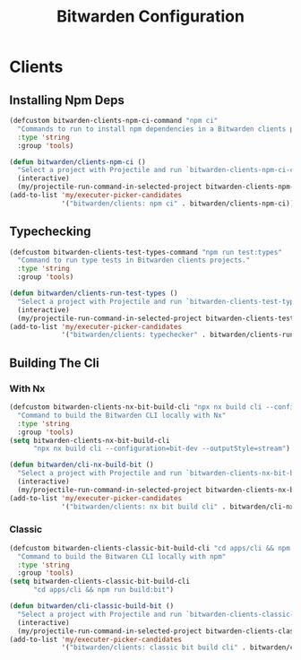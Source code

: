 #+TITLE: Bitwarden Configuration
#+PROPERTY: header-args:emacs-lisp :tangle bitwarden.el :results none

* Clients
** Installing Npm Deps

#+begin_src emacs-lisp
(defcustom bitwarden-clients-npm-ci-command "npm ci"
  "Commands to run to install npm dependencies in a Bitwarden clients project "
  :type 'string
  :group 'tools)

(defun bitwarden/clients-npm-ci ()
  "Select a project with Projectile and run `bitwarden-clients-npm-ci-command` in it."
  (interactive)
  (my/projectile-run-command-in-selected-project bitwarden-clients-npm-ci-command))
(add-to-list 'my/executer-picker-candidates
             '("bitwarden/clients: npm ci" . bitwarden/clients-npm-ci))
#+end_src

** Typechecking

#+begin_src emacs-lisp
(defcustom bitwarden-clients-test-types-command "npm run test:types"
  "Command to run type tests in Bitwarden clients projects."
  :type 'string
  :group 'tools)

(defun bitwarden/clients-run-test-types ()
  "Select a project with Projectile and run `bitwarden-clients-test-types-command` in it."
  (interactive)
  (my/projectile-run-command-in-selected-project bitwarden-clients-test-types-command))
(add-to-list 'my/executer-picker-candidates
             '("bitwarden/clients: typechecker" . bitwarden/clients-run-test-types))
#+end_src

** Building The Cli
*** With Nx
#+begin_src emacs-lisp
(defcustom bitwarden-clients-nx-bit-build-cli "npx nx build cli --configuration=bit-dev --outputStyle=stream"
  "Command to build the Bitwarden CLI locally with Nx"
  :type 'string
  :group 'tools)
(setq bitwarden-clients-nx-bit-build-cli
      "npx nx build cli --configuration=bit-dev --outputStyle=stream")

(defun bitwarden/cli-nx-build-bit ()
  "Select a project with Projectile and run `bitwarden-clients-nx-bit-build-cli` in it."
  (interactive)
  (my/projectile-run-command-in-selected-project bitwarden-clients-nx-bit-build-cli))
(add-to-list 'my/executer-picker-candidates
             '("bitwarden/clients: nx bit build cli" . bitwarden/cli-nx-build-bit))
#+end_src

#+RESULTS:
: ((bitwarden/clients: classic bit build cli . bitwarden/cli-classic-build-bit) (bitwarden/clients: npm ci . bitwarden/clients-npm-ci) (bitwarden/clients: nx bit build cli . bitwarden/cli-nx-build-bit) (bitwarden/clients: npm ci . bitwarden/cli-npm-ci) (bitwarden/clients: typechecker . bitwarden/clients-run-test-types) (nix: update flake . my/nix/flake-update) (nix: format . my/nix/format) (nix: rebuild . my/nix/rebuild))

*** Classic
#+begin_src emacs-lisp
(defcustom bitwarden-clients-classic-bit-build-cli "cd apps/cli && npm run build:bit"
  "Command to build the Bitwaren CLI locally with npm"
  :type 'string
  :group 'tools)
(setq bitwarden-clients-classic-bit-build-cli
      "cd apps/cli && npm run build:bit")

(defun bitwarden/cli-classic-build-bit ()
  "Select a project with Projectile and run `bitwarden-clients-classic-bit-build-cli` in it."
  (interactive)
  (my/projectile-run-command-in-selected-project bitwarden-clients-classic-bit-build-cli))
(add-to-list 'my/executer-picker-candidates
             '("bitwarden/clients: classic bit build cli" . bitwarden/cli-classic-build-bit))
#+end_src

#+RESULTS:
: ((bitwarden/clients: classic bit build cli . bitwarden/cli-classic-build-bit) (bitwarden/clients: npm ci . bitwarden/clients-npm-ci) (bitwarden/clients: nx bit build cli . bitwarden/cli-nx-build-bit) (bitwarden/clients: npm ci . bitwarden/cli-npm-ci) (bitwarden/clients: typechecker . bitwarden/clients-run-test-types) (nix: update flake . my/nix/flake-update) (nix: format . my/nix/format) (nix: rebuild . my/nix/rebuild))

